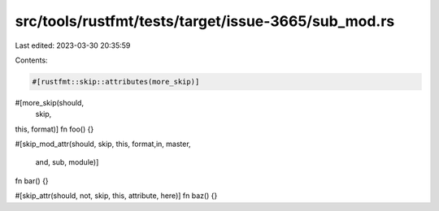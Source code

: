 src/tools/rustfmt/tests/target/issue-3665/sub_mod.rs
====================================================

Last edited: 2023-03-30 20:35:59

Contents:

.. code-block:: rs

    #[rustfmt::skip::attributes(more_skip)]
#[more_skip(should,
      skip,
this,                               format)]
fn foo() {}

#[skip_mod_attr(should, skip,
this,                               format,in,                    master,
                    and, sub, module)]
fn bar() {}

#[skip_attr(should, not, skip, this, attribute, here)]
fn baz() {}


